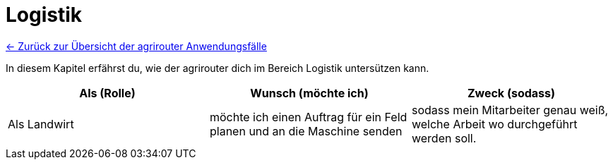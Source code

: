 = Logistik

link:Einleitung.adoc[← Zurück zur Übersicht der agrirouter Anwendungsfälle] 

In diesem Kapitel erfährst du, wie der agrirouter dich im Bereich Logistik untersützen kann.

[cols="3*", options="header"]
|===
|Als (Rolle) |Wunsch (möchte ich) |Zweck (sodass)
|Als Landwirt
|möchte ich einen Auftrag für ein Feld planen und an die Maschine senden
|sodass mein Mitarbeiter genau weiß, welche Arbeit wo durchgeführt werden soll.



|=== 
